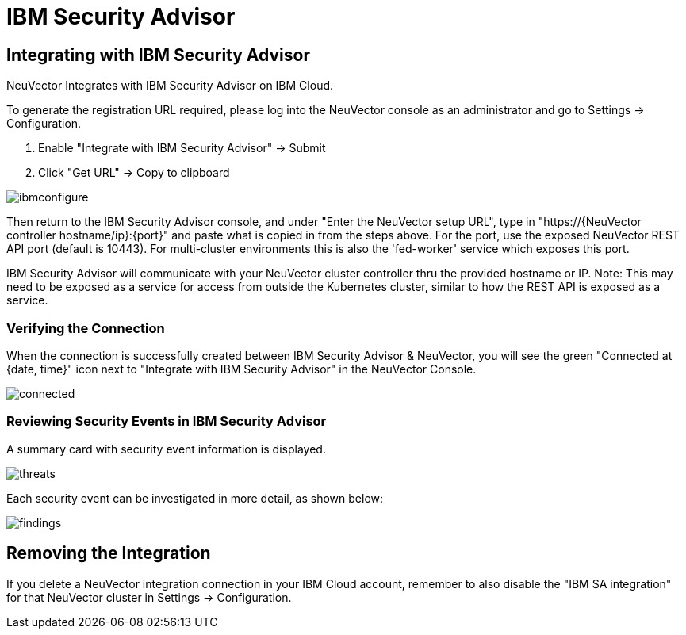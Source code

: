 = IBM Security Advisor
:page-opendocs-origin: /08.integration/09.ibmsa/09.ibmsa.md
:page-opendocs-slug:  /integration/ibmsa

== Integrating with IBM Security Advisor

NeuVector Integrates with IBM Security Advisor on IBM Cloud.

To generate the registration URL required, please log into the NeuVector console as an administrator and go to Settings -> Configuration.

. Enable "Integrate with IBM Security Advisor" -> Submit
. Click "Get URL" -> Copy to clipboard

image:ibmsa_config_new.png[ibmconfigure]

Then return to the IBM Security Advisor console, and under "Enter the NeuVector setup URL", type in "https://{NeuVector controller hostname/ip}:\{port}" and paste what is copied in from the steps above. For the port, use the exposed NeuVector REST API port (default is 10443). For multi-cluster environments this is also the 'fed-worker' service which exposes this port.

IBM Security Advisor will communicate with your NeuVector cluster controller thru the provided hostname or IP. Note: This may need to be exposed as a service for access from outside the Kubernetes cluster, similar to how the REST API is exposed as a service.

=== Verifying the Connection

When the connection is successfully created between IBM Security Advisor & NeuVector, you will see the green "Connected at {date, time}" icon next to "Integrate with IBM Security Advisor" in the NeuVector Console.

image:ibmsa_connected.png[connected]

=== Reviewing Security Events in IBM Security Advisor

A summary card with security event information is displayed.

image:ibm_sa_threat_summary.png[threats]

Each security event can be investigated in more detail, as shown below:

image:ibm_sa_findings.png[findings]

== Removing the Integration

If you delete a NeuVector integration connection in your IBM Cloud account, remember to also disable the "IBM SA integration" for that NeuVector cluster in Settings -> Configuration.
